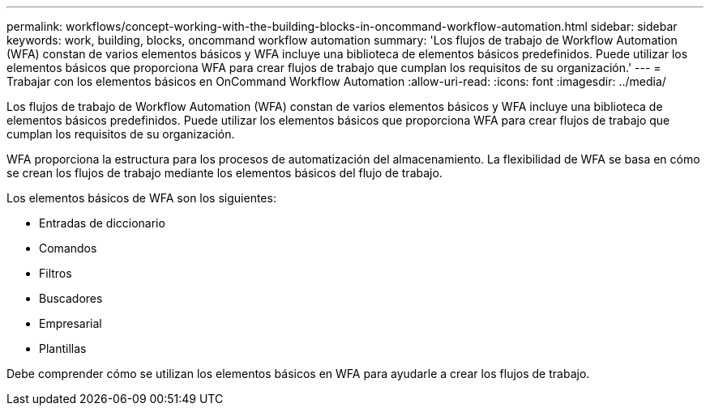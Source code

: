 ---
permalink: workflows/concept-working-with-the-building-blocks-in-oncommand-workflow-automation.html 
sidebar: sidebar 
keywords: work, building, blocks, oncommand workflow automation 
summary: 'Los flujos de trabajo de Workflow Automation (WFA) constan de varios elementos básicos y WFA incluye una biblioteca de elementos básicos predefinidos. Puede utilizar los elementos básicos que proporciona WFA para crear flujos de trabajo que cumplan los requisitos de su organización.' 
---
= Trabajar con los elementos básicos en OnCommand Workflow Automation
:allow-uri-read: 
:icons: font
:imagesdir: ../media/


[role="lead"]
Los flujos de trabajo de Workflow Automation (WFA) constan de varios elementos básicos y WFA incluye una biblioteca de elementos básicos predefinidos. Puede utilizar los elementos básicos que proporciona WFA para crear flujos de trabajo que cumplan los requisitos de su organización.

WFA proporciona la estructura para los procesos de automatización del almacenamiento. La flexibilidad de WFA se basa en cómo se crean los flujos de trabajo mediante los elementos básicos del flujo de trabajo.

Los elementos básicos de WFA son los siguientes:

* Entradas de diccionario
* Comandos
* Filtros
* Buscadores
* Empresarial
* Plantillas


Debe comprender cómo se utilizan los elementos básicos en WFA para ayudarle a crear los flujos de trabajo.
